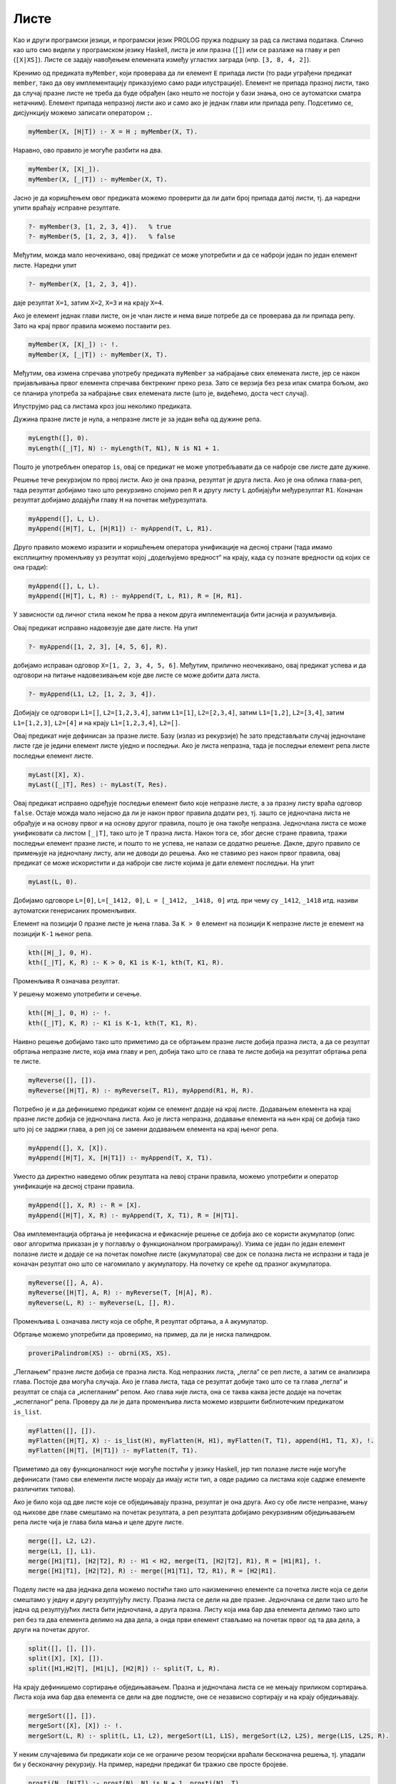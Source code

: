 Листе
-----

Као и други програмски језици, и програмски језик PROLOG пружа подршку
за рад са листама података. Слично као што смо видели у програмском
језику Haskell, листа је или празна (``[]``) или се разлаже на главу и
реп (``[X|XS]``). Листе се задају навођењем елемената између угластих
заграда (нпр. ``[3, 8, 4, 2]``).

Кренимо од предиката ``myMember``, који проверава да ли елемент ``E``
припада листи (то ради уграђени предикат ``member``, тако да ову
имплементацију приказујемо само ради илустрације).  Елемент не припада
празној листи, тако да случај празне листе не треба да буде обрађен
(ако нешто не постоји у бази знања, оно се аутоматски сматра
нетачним). Елемент припада непразној листи ако и само ако је једнак
глави или припада репу. Подсетимо се, дисјункцију можемо записати
оператором ``;``.

.. code-block:: prolog
                
   myMember(X, [H|T]) :- X = H ; myMember(X, T).

Наравно, ово правило је могуће разбити на два.

.. code-block:: prolog
                
   myMember(X, [X|_]).
   myMember(X, [_|T]) :- myMember(X, T).

Јасно је да коришћењем овог предиката можемо проверити да ли дати број
припада датој листи, тј. да наредни упити враћају исправне резултате.

.. code-block:: prolog

   ?- myMember(3, [1, 2, 3, 4]).   % true
   ?- myMember(5, [1, 2, 3, 4]).   % false


Међутим, можда мало неочекивано, овај предикат се може употребити и да
се наброји један по један елемент листе. Наредни упит

.. code-block:: prolog

   ?- myMember(X, [1, 2, 3, 4]).
   
даје резултат ``X=1``, затим ``X=2``, ``X=3`` и на крају ``X=4``.

Ако је елемент једнак глави листе, он је члан листе и нема више
потребе да се проверава да ли припада репу. Зато на крај првог правила
можемо поставити рез.

.. code-block:: prolog

   myMember(X, [X|_]) :- !.
   myMember(X, [_|T]) :- myMember(X, T).

Међутим, ова измена спречава употребу предиката ``myMember`` за
набрајање свих елемената листе, јер се након пријављивања првог
елемента спречава бектрекинг преко реза. Зато се верзија без реза ипак
сматра бољом, ако се планира употреба за набрајање свих елемената
листе (што је, видећемо, доста чест случај).

Илуструјмо рад са листама кроз још неколико предиката.


.. questionnote::

   Дефинисати предикат који одређује дужину листе.


Дужина празне листе је нула, а непразне листе је за један већа од
дужине репа.

.. code-block:: prolog
                
   myLength([], 0).
   myLength([_|T], N) :- myLength(T, N1), N is N1 + 1.

Пошто је употребљен оператор ``is``, овај се предикат не може
употребљавати да се наброје све листе дате дужине.

.. questionnote::

   Дефинисати предикат који спаја (надовезује) две листе.

Решење тече рекурзијом по првој листи. Ако је она празна, резултат
је друга листа. Ако је она облика глава-реп, тада резултат добијамо
тако што рекурзивно спојимо реп ``R`` и другу листу ``L``
добијајући међурезултат ``R1``. Коначан резултат добијамо додајући
главу ``H`` на почетак међурезултата.

.. code-block:: prolog

   myAppend([], L, L).
   myAppend([H|T], L, [H|R1]) :- myAppend(T, L, R1).

Друго правило можемо изразити и коришћењем оператора унификације на
десној страни (тада имамо експлицитну променљиву уз резултат којој
„додељујемо вредност“ на крају, када су познате вредности од којих се
она гради):

.. code-block:: prolog

    myAppend([], L, L).
    myAppend([H|T], L, R) :- myAppend(T, L, R1), R = [H, R1].

У зависности од личног стила неком ће прва а неком друга
имплементација бити јаснија и разумљивија.

Овај предикат исправно надовезује две дате листе. На упит

.. code-block:: prolog

   ?- myAppend([1, 2, 3], [4, 5, 6], R).

добијамо исправан одговор ``X=[1, 2, 3, 4, 5, 6]``. Међутим,
прилично неочекивано, овај предикат успева и да одговори на питање
надовезивањем које две листе се може добити дата листа.

   
.. code-block:: prolog

   ?- myAppend(L1, L2, [1, 2, 3, 4]).

Добијају се одговори ``L1=[]``, ``L2=[1,2,3,4]``, затим
``L1=[1]``, ``L2=[2,3,4]``, затим ``L1=[1,2]``, ``L2=[3,4]``,
затим ``L1=[1,2,3]``, ``L2=[4]`` и на крају  ``L1=[1,2,3,4]``,
``L2=[]``.

.. questionnote::

   Дефинисати предикат који одређује последњи елемент листе.

Овај предикат није дефинисан за празне листе. Базу (излаз из
рекурзије) ће зато представљати случај једночлане листе где је
једини елемент листе уједно и последњи. Ако је листа непразна, тада
је последњи елемент репа листе последњи елемент листе.
   
.. code-block:: prolog

   myLast([X], X).
   myLast([_|T], Res) :- myLast(T, Res).

Овај предикат исправно одређује последњи елемент било које непразне
листе, а за празну листу враћа одговор ``false``. Остаје можда мало
нејасно да ли је након првог правила додати рез, тј. зашто се
једночлана листа не обрађује и на основу првог и на основу другог
правила, пошто је она такође непразна. Једночлана листа се може
унификовати са листом ``[_|T]``, тако што је ``T`` празна листа.
Након тога се, због десне стране правила, тражи последњи елемент
празне листе, и пошто то не успева, не налази се додатно решење.
Дакле, друго правило се примењује на једночлану листу, али не доводи
до решења. Ако не ставимо рез након првог правила, овај предикат се
може искористити и да наброји све листе којима је дати елемент
последњи. На упит


.. code-block:: prolog

   myLast(L, 0).

Добијамо одговоре ``L=[0]``, ``L=[_1412, 0]``, ``L = [_1412, _1418,
0]`` итд. при чему су ``_1412``, ``_1418`` итд. називи аутоматски
генерисаних променљивих.

      
.. questionnote::

   Дефинисати предикат који одређује елемент листе на датој позицији.

Елемент на позицији 0 празне листе је њена глава. За ``K > 0``
елемент на позицији ``K`` непразне листе је елемент на позицији
``K-1`` њеног репа.

.. code-block:: prolog

   kth([H|_], 0, H).
   kth([_|T], K, R) :- К > 0, K1 is K-1, kth(T, K1, R).

Променљива ``R`` означава резултат.       

У решењу можемо употребити и сечење.
   
.. code-block:: prolog

   kth([H|_], 0, H) :- !.
   kth([_|T], K, R) :- K1 is K-1, kth(T, K1, R).

.. questionnote::

   Дефинисати предикат који обрће листу.

Наивно решење добијамо тако што приметимо да се обртањем празне листе
добија празна листа, а да се резултат обртања непразне листе, која има
главу и реп, добија тако што се глава те листе добија на резултат
обртања репа те листе.
   
.. code-block:: prolog
                
   myReverse([], []).
   myReverse([H|T], R) :- myReverse(T, R1), myAppend(R1, H, R).

Потребно је и да дефинишемо предикат којим се елемент додаје на
крај листе. Додавањем елемента на крај празне листе добија се
једночлана листа. Ако је листа непразна, додавање елемента на њен
крај се добија тако што јој се задржи глава, а реп јој се замени
додавањем елемента на крај њеног репа.

.. code-block:: prolog
   
   myAppend([], X, [X]).
   myAppend([H|T], X, [H|T1]) :- myAppend(T, X, T1).

Уместо да директно наведемо облик резултата на левој страни
правила, можемо употребити и оператор унификације на десној страни
правила.

.. code-block:: prolog
   
   myAppend([], X, R) :- R = [X].
   myAppend([H|T], X, R) :- myAppend(T, X, T1), R = [H|T1].
   
   
Ова имплементација обртања је неефикасна и ефикасније решење се
добија ако се користи акумулатор (опис овог алгоритма приказан је у
поглављу о функционалном програмирању). Узима се један по један
елемент полазне листе и додаје се на почетак помоћне листе
(акумулатора) све док се полазна листа не испразни и тада је
коначан резултат оно што се нагомилало у акумулатору. На почетку се
креће од празног акумулатора.
   
.. code-block:: prolog
 
   myReverse([], A, A).
   myReverse([H|T], A, R) :- myReverse(T, [H|A], R).
   myReverse(L, R) :- myReverse(L, [], R).

Променљива ``L`` означава листу која се обрће, ``R`` резултат
обртања, а ``A`` акумулатор.
   
Обртање можемо употребити да проверимо, на пример, да ли је ниска
палиндром.

.. code-block:: prolog

   proveriPalindrom(XS) :- obrni(XS, XS).

.. questionnote::

   Дефинисати предикат који прима угнежђене листе бројева и „пегла”
   их, тј. издваја листу свих бројева који се у њима јављају. На
   пример, треба да важи ``myFlatten [[1, 2, 3], [4, [5, 6]], 7] [1,
   2, 3, 4, 5, 6, 7]``.

„Пеглањем“ празне листе добија се празна листа. Код непразних листа,
„пегла“ се реп листе, а затим се анализира глава. Постоје два могућа
случаја. Ако је глава листа, тада се резултат добије тако што се та
глава „пегла“ и резултат се спаја са „испегланим“ репом. Ако глава
није листа, она се таква каква јесте додаје на почетак „испегланог“
репа. Проверу да ли је дата променљива листа можемо извршити
библиотечким предикатом ``is_list``.

.. code-block:: prolog
             
   myFlatten([], []).
   myFlatten([H|T], X) :- is_list(H), myFlatten(H, H1), myFlatten(T, T1), append(H1, T1, X), !.
   myFlatten([H|T], [H|T1]) :- myFlatten(T, T1).


Приметимо да ову функционалност није могуће постићи у језику
Haskell, јер тип полазне листе није могуће дефинисати (тамо сви
елементи листе морају да имају исти тип, а овде радимо са листама
које садрже елементе различитих типова).

.. questionnote::

   Дефинисати предикат који обједињава две сортиране листе у трећу
   сортирану. Дефинисати затим предикат који дели листу на две једнаке
   половине. Дефинисати на крају предикат који применом претходна два
   предиката сортира листу.

Ако је било која од две листе које се обједињавају празна, резултат
је она друга. Ако су обе листе непразне, мању од њихове две главе
смештамо на почетак резултата, а реп резултата добијамо рекурзивним
обједињавањем репа листе чија је глава била мања и целе друге
листе.

.. code-block:: prolog

   merge([], L2, L2).
   merge(L1, [], L1).
   merge([H1|T1], [H2|T2], R) :- H1 < H2, merge(T1, [H2|T2], R1), R = [H1|R1], !.
   merge([H1|T1], [H2|T2], R) :- merge([H1|T1], T2, R1), R = [H2|R1].


Поделу листе на два једнака дела можемо постићи тако што
наизменично елементе са почетка листе која се дели смештамо у једну
и другу резултујућу листу. Празна листа се дели на две
празне. Једночлана се дели тако што ће једна од резултујућих листа
бити једночлана, а друга празна. Листу која има бар два елемента
делимо тако што реп без та два елемента делимо на два дела, а онда
први елемент стављамо на почетак првог од та два дела, а други на
почетак другог.
   
.. code-block:: prolog

   split([], [], []).
   split([X], [X], []).
   split([H1,H2|T], [H1|L], [H2|R]) :- split(T, L, R).

На крају дефинишемо сортирање обједињавањем. Празна и једночлана
листа се не мењају приликом сортирања. Листа која има бар два
елемента се дели на две подлисте, оне се независно сортирају и на
крају обједињавају.

.. code-block:: prolog

   mergeSort([], []).
   mergeSort([X], [X]) :- !.
   mergeSort(L, R) :- split(L, L1, L2), mergeSort(L1, L1S), mergeSort(L2, L2S), merge(L1S, L2S, R).

.. questionnote::


   Дефинисати предикат који одређује листу свих простих бројева који
   су мањи од датог броја. Претпости да на располагању имамо предикат
   ``prost`` за проверу да ли је број прост и користити га у решењу.

У неким случајевима би предикати који се не ограниче резом теоријски
враћали бесконачна решења, тј. упадали би у бесконачну рекурзију. На
пример, наредни предикат би тражио све просте бројеве.

.. code-block:: prolog

   prosti(N, [N|T]) :- prost(N), N1 is N + 1, prosti(N1, T).
   prosti(N, T) :- not(prost(N)), N1 is N + 1, prosti(N1, T).

Ако наметнемо горње ограничење на величину бројева које тражимо,
можемо употребити рез да зауставимо ову бесконачну претрагу, али и да
избегнемо скупу проверу да ли је број прост у оба правила.

.. code-block:: prolog

   prosti(N, Max, []) :- N > Max, !.
   prosti(N, Max, [N|T]) :- prost(N), N1 is N + 1, prosti(N1, T), !.
   prosti(N, Max, T) :- N1 is N + 1, prosti(N1, T).

   prosti(Max, P) :- prosti(2, Max, P).

.. questionnote::

   Покушајте да за вежбу имплементирате решење које користи
   Ератостеново сито. Као помоћни предикат можете дефинисати предикат
   који из дате листе избацује све умношке датог броја.
